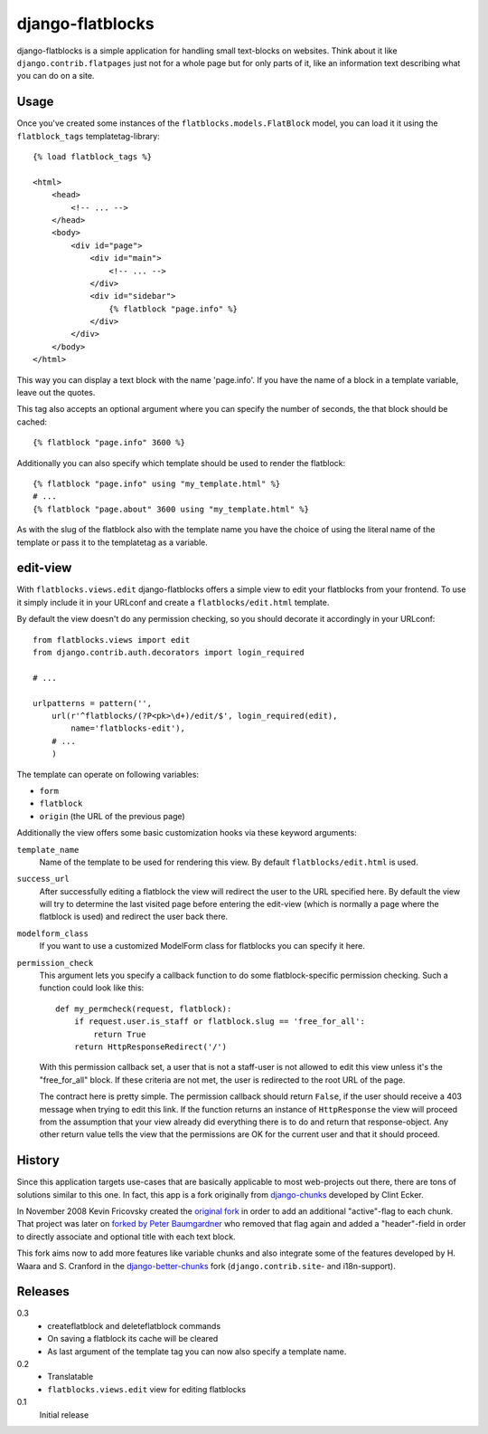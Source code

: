 django-flatblocks
=================

django-flatblocks is a simple application for handling small text-blocks on
websites. Think about it like ``django.contrib.flatpages`` just not for a 
whole page but for only parts of it, like an information text describing what
you can do on a site.

Usage
------------

Once you've created some instances of the ``flatblocks.models.FlatBlock``
model, you can load it it using the ``flatblock_tags`` templatetag-library::
    
    {% load flatblock_tags %}
    
    <html>
        <head>
            <!-- ... -->
        </head>
        <body>
            <div id="page">
                <div id="main">
                    <!-- ... -->
                </div>
                <div id="sidebar">
                    {% flatblock "page.info" %}
                </div>
            </div>
        </body>
    </html>

This way you can display a text block with the name 'page.info'. If you 
have the name of a block in a template variable, leave out the quotes.

This tag also accepts an optional argument where you can specify the number
of seconds, the that block should be cached::
    
    {% flatblock "page.info" 3600 %}

Additionally you can also specify which template should be used to render the
flatblock::
    
    {% flatblock "page.info" using "my_template.html" %}
    # ...
    {% flatblock "page.about" 3600 using "my_template.html" %}

As with the slug of the flatblock also with the template name you have the
choice of using the literal name of the template or pass it to the templatetag
as a variable.

edit-view
---------

With ``flatblocks.views.edit`` django-flatblocks offers a simple view to edit
your flatblocks from your frontend. To use it simply include it in your
URLconf and create a ``flatblocks/edit.html`` template.

By default the view doesn't do any permission checking, so you should decorate
it accordingly in your URLconf::
    
    from flatblocks.views import edit
    from django.contrib.auth.decorators import login_required

    # ...

    urlpatterns = pattern('',
        url(r'^flatblocks/(?P<pk>\d+)/edit/$', login_required(edit),
            name='flatblocks-edit'),
        # ...
        )

The template can operate on following variables:

* ``form``
* ``flatblock``
* ``origin`` (the URL of the previous page)

Additionally the view offers some basic customization hooks via these keyword
arguments:

``template_name``
    Name of the template to be used for rendering this view. By default
    ``flatblocks/edit.html`` is used.

``success_url``
    After successfully editing a flatblock the view will redirect the user to
    the URL specified here. By default the view will try to determine the last
    visited page before entering the edit-view (which is normally a page where
    the flatblock is used) and redirect the user back there.

``modelform_class``
    If you want to use a customized ModelForm class for flatblocks you can
    specify it here.

``permission_check``
    This argument lets you specify a callback function to do some
    flatblock-specific permission checking. Such a function could look like
    this::
        
        def my_permcheck(request, flatblock):
            if request.user.is_staff or flatblock.slug == 'free_for_all':
                return True
            return HttpResponseRedirect('/')
    
    With this permission callback set, a user that is not a staff-user is not
    allowed to edit this view unless it's the "free_for_all" block. If these
    criteria are not met, the user is redirected to the root URL of the page. 

    The contract here is pretty simple. The permission callback should return
    ``False``, if the user should receive a 403 message when trying to edit
    this link. If the function returns an instance of ``HttpResponse`` the
    view will proceed from the assumption that your view already did
    everything there is to do and return that response-object. Any other
    return value tells the view that the permissions are OK for the current
    user and that it should proceed.


History
------------

Since this application targets use-cases that are basically applicable to 
most web-projects out there, there are tons of solutions similar to this one.
In fact, this app is a fork originally from `django-chunks`_ developed by 
Clint Ecker.

In November 2008 Kevin Fricovsky created the `original fork`_ in order to add
an additional "active"-flag to each chunk. That project was later on `forked 
by Peter Baumgardner`_ who removed that flag again and added a "header"-field 
in order to directly associate and optional title with each text block.

This fork aims now to add more features like variable chunks and also
integrate some of the features developed by H. Waara and S. Cranford in
the `django-better-chunks`_ fork (``django.contrib.site``- and i18n-support).

Releases
--------

0.3
    * createflatblock and deleteflatblock commands
    * On saving a flatblock its cache will be cleared
    * As last argument of the template tag you can now also specify a template
      name.
0.2
    * Translatable
    * ``flatblocks.views.edit`` view for editing flatblocks
0.1
    Initial release

.. _`original fork`: http://github.com/howiworkdaily/django-flatblock/
.. _`django-chunks`: http://code.google.com/p/django-chunks/
.. _`django-better-chunks`: http://bitbucket.org/hakanw/django-better-chunks/
.. _`forked by Peter Baumgardner`: http://github.com/lincolnloop/django-flatblock/
